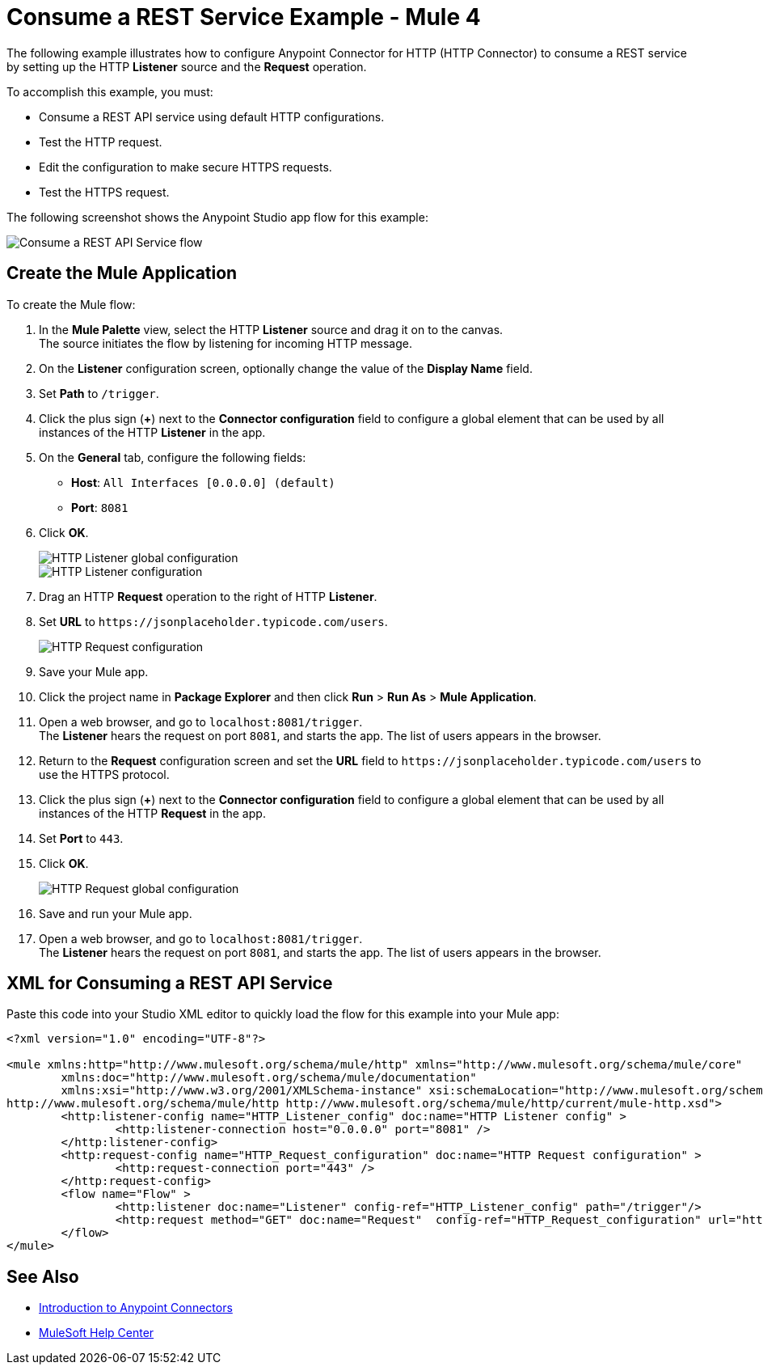 = Consume a REST Service Example - Mule 4

The following example illustrates how to configure Anypoint Connector for HTTP (HTTP Connector) to consume a REST service by setting up the HTTP *Listener* source and the *Request* operation.

To accomplish this example, you must: +

* Consume a REST API service using default HTTP configurations.
* Test the HTTP request.
* Edit the configuration to make secure HTTPS requests.
* Test the HTTPS request.

The following screenshot shows the Anypoint Studio app flow for this example:

image::http-consumerest-flow.png[Consume a REST API Service flow]

== Create the Mule Application

To create the Mule flow:

. In the *Mule Palette* view, select the HTTP *Listener* source and drag it on to the canvas. +
The source initiates the flow by listening for incoming HTTP message.
. On the *Listener* configuration screen, optionally change the value of the *Display Name* field.
. Set *Path* to `/trigger`.
. Click the plus sign (*+*) next to the *Connector configuration* field to configure a global element that can be used by all instances of the HTTP *Listener* in the app.
. On the *General* tab, configure the following fields:
+
* *Host*: `All Interfaces [0.0.0.0] (default)`
* *Port*: `8081`
+
[start=6]
. Click *OK*.
+
image::http-startapp-example-1.png[HTTP Listener global configuration]
+
image::http-startapp-example-2.png[HTTP Listener configuration]
+
[start=7]
. Drag an HTTP *Request* operation to the right of HTTP *Listener*.
. Set *URL* to `+https://jsonplaceholder.typicode.com/users+`.
+
image::http-consumerest-example-3.png[HTTP Request configuration]
+
[start=9]
. Save your Mule app.
. Click the project name in *Package Explorer* and then click *Run* > *Run As* > *Mule Application*. +
. Open a web browser, and go to `+localhost:8081/trigger+`. +
The *Listener* hears the request on port `8081`, and starts the app. The list of users appears in the browser.
. Return to the *Request* configuration screen and set the *URL* field to `+https://jsonplaceholder.typicode.com/users+` to use the HTTPS protocol.
. Click the plus sign (*+*) next to the *Connector configuration* field to configure a global element that can be used by all instances of the HTTP *Request* in the app.
. Set *Port* to `443`.
. Click *OK*.
+
image::http-consumerest-example-4.png[HTTP Request global configuration]
+
[start=16]
. Save and run your Mule app.
. Open a web browser, and go to `+localhost:8081/trigger+`. +
The *Listener* hears the request on port `8081`, and starts the app. The list of users appears in the browser.

== XML for Consuming a REST API Service

Paste this code into your Studio XML editor to quickly load the flow for this example into your Mule app:

[source,xml,linenums]
----
<?xml version="1.0" encoding="UTF-8"?>

<mule xmlns:http="http://www.mulesoft.org/schema/mule/http" xmlns="http://www.mulesoft.org/schema/mule/core"
	xmlns:doc="http://www.mulesoft.org/schema/mule/documentation"
	xmlns:xsi="http://www.w3.org/2001/XMLSchema-instance" xsi:schemaLocation="http://www.mulesoft.org/schema/mule/core http://www.mulesoft.org/schema/mule/core/current/mule.xsd
http://www.mulesoft.org/schema/mule/http http://www.mulesoft.org/schema/mule/http/current/mule-http.xsd">
	<http:listener-config name="HTTP_Listener_config" doc:name="HTTP Listener config" >
		<http:listener-connection host="0.0.0.0" port="8081" />
	</http:listener-config>
	<http:request-config name="HTTP_Request_configuration" doc:name="HTTP Request configuration" >
		<http:request-connection port="443" />
	</http:request-config>
	<flow name="Flow" >
		<http:listener doc:name="Listener" config-ref="HTTP_Listener_config" path="/trigger"/>
		<http:request method="GET" doc:name="Request"  config-ref="HTTP_Request_configuration" url="https://jsonplaceholder.typicode.com/users"/>
	</flow>
</mule>
----

== See Also

* xref:connectors::introduction/introduction-to-anypoint-connectors.adoc[Introduction to Anypoint Connectors]
* https://help.mulesoft.com[MuleSoft Help Center]
